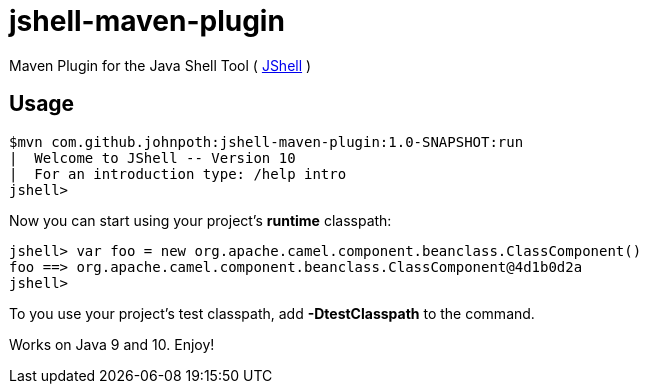 = jshell-maven-plugin

Maven Plugin for the Java Shell Tool ( https://docs.oracle.com/javase/9/jshell/introduction-jshell.htm[JShell] )

== Usage

[source,shell]
----
$mvn com.github.johnpoth:jshell-maven-plugin:1.0-SNAPSHOT:run
|  Welcome to JShell -- Version 10
|  For an introduction type: /help intro
jshell>
----

Now you can start using your project's *runtime* classpath:

[source,shell]
----
jshell> var foo = new org.apache.camel.component.beanclass.ClassComponent()
foo ==> org.apache.camel.component.beanclass.ClassComponent@4d1b0d2a
jshell>
----

To you use your project's test classpath, add *-DtestClasspath* to the command.

Works on Java 9 and 10. Enjoy!
